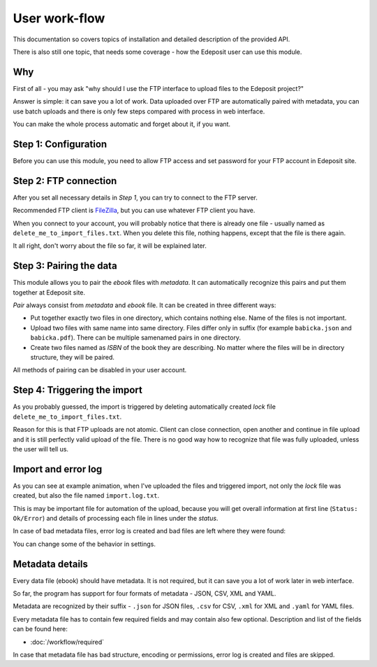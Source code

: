User work-flow
==============

This documentation so covers topics of installation and detailed description of
the provided API.

There is also still one topic, that needs some coverage - how the Edeposit user
can use this module.

Why
---
First of all - you may ask "why should I use the FTP interface to upload files to the
Edeposit project?"

Answer is simple: it can save you a lot of work. Data uploaded over FTP are
automatically paired with metadata, you can use batch uploads and there is only
few steps compared with process in web interface.

You can make the whole process automatic and forget about it, if you want.

Step 1: Configuration
---------------------
Before you can use this module, you need to allow FTP access and set password
for your FTP account in Edeposit site.

.. TODO: doplnit odkaz na edeposit
.. TODO: Screenshoty jak to má vypadat.

Step 2: FTP connection
----------------------
After you set all necessary details in `Step 1`, you can try to connect to the
FTP server.

Recommended FTP client is FileZilla_, but you can use whatever FTP client you
have.

.. _FileZilla: https://filezilla-project.org/

.. image:: /_static/filezilla.png
    :width: 400px

When you connect to your account, you will probably notice that there is already
one file - usually named as ``delete_me_to_import_files.txt``. When you
delete this file, nothing happens, except that the file is there again.

.. image:: /_static/lock.gif
    :width: 400px

It all right, don't worry about the file so far, it will be explained later.

Step 3: Pairing the data
------------------------
This module allows you to pair the `ebook` files with `metadata`. It can
automatically recognize this pairs and put them together at Edeposit site.

`Pair` always consist from `metadata` and `ebook` file. It can be created in
three different ways:

- Put together exactly two files in one directory, which contains nothing else.
  Name of the files is not important.
- Upload two files with same name into same directory. Files differ only in
  suffix (for example ``babicka.json`` and ``babicka.pdf``). There can be
  multiple samenamed pairs in one directory.
- Create two files named as `ISBN` of the book they are describing. No matter
  where the files will be in directory structure, they will be paired.

All methods of pairing can be disabled in your user account.

Step 4: Triggering the import
-----------------------------
As you probably guessed, the import is triggered by deleting automatically
created `lock` file ``delete_me_to_import_files.txt``.

Reason for this is that FTP uploads are not atomic. Client can close connection,
open another and continue in file upload and it is still perfectly valid
upload of the file. There is no good way how to recognize that file was fully
uploaded, unless the user will tell us.

.. image:: /_static/import.gif
    :width: 400px

Import and error log
--------------------
As you can see at example animation, when I've uploaded the files and triggered
import, not only the `lock` file was created, but also the file named
``import.log.txt``.

This is may be important file for automation of the upload, because you will
get overall information at first line (``Status: Ok/Error``) and details of
processing each file in lines under the `status`.

In case of bad metadata files, error log is created and bad files are left where
they were found:

.. image:: /_static/error.gif
    :width: 400px

You can change some of the behavior in settings.

Metadata details
----------------
Every data file (ebook) should have metadata. It is not required, but it can
save you a lot of work later in web interface.

So far, the program has support for four formats of metadata - JSON, CSV, XML
and YAML.

Metadata are recognized by their suffix - ``.json`` for JSON files, ``.csv`` for
CSV, ``.xml`` for XML and ``.yaml`` for YAML files.

Every metadata file has to contain few required fields and may contain also few
optional. Description and list of the fields can be found here:

- :doc:`/workflow/required`

In case that metadata file has bad structure, encoding or permissions, error
log is created and files are skipped.

